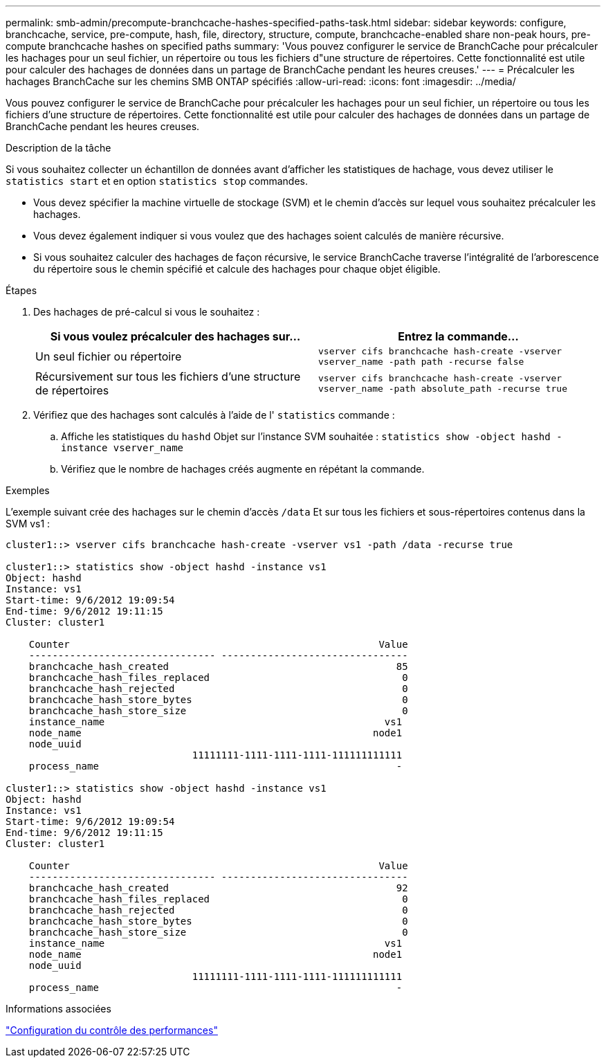 ---
permalink: smb-admin/precompute-branchcache-hashes-specified-paths-task.html 
sidebar: sidebar 
keywords: configure, branchcache, service, pre-compute, hash, file, directory, structure, compute, branchcache-enabled share non-peak hours, pre-compute branchcache hashes on specified paths 
summary: 'Vous pouvez configurer le service de BranchCache pour précalculer les hachages pour un seul fichier, un répertoire ou tous les fichiers d"une structure de répertoires. Cette fonctionnalité est utile pour calculer des hachages de données dans un partage de BranchCache pendant les heures creuses.' 
---
= Précalculer les hachages BranchCache sur les chemins SMB ONTAP spécifiés
:allow-uri-read: 
:icons: font
:imagesdir: ../media/


[role="lead"]
Vous pouvez configurer le service de BranchCache pour précalculer les hachages pour un seul fichier, un répertoire ou tous les fichiers d'une structure de répertoires. Cette fonctionnalité est utile pour calculer des hachages de données dans un partage de BranchCache pendant les heures creuses.

.Description de la tâche
Si vous souhaitez collecter un échantillon de données avant d'afficher les statistiques de hachage, vous devez utiliser le `statistics start` et en option `statistics stop` commandes.

* Vous devez spécifier la machine virtuelle de stockage (SVM) et le chemin d'accès sur lequel vous souhaitez précalculer les hachages.
* Vous devez également indiquer si vous voulez que des hachages soient calculés de manière récursive.
* Si vous souhaitez calculer des hachages de façon récursive, le service BranchCache traverse l'intégralité de l'arborescence du répertoire sous le chemin spécifié et calcule des hachages pour chaque objet éligible.


.Étapes
. Des hachages de pré-calcul si vous le souhaitez :
+
|===
| Si vous voulez précalculer des hachages sur... | Entrez la commande... 


 a| 
Un seul fichier ou répertoire
 a| 
`vserver cifs branchcache hash-create -vserver vserver_name -path path -recurse false`



 a| 
Récursivement sur tous les fichiers d'une structure de répertoires
 a| 
`vserver cifs branchcache hash-create -vserver vserver_name -path absolute_path -recurse true`

|===
. Vérifiez que des hachages sont calculés à l'aide de l' `statistics` commande :
+
.. Affiche les statistiques du `hashd` Objet sur l'instance SVM souhaitée : `statistics show -object hashd -instance vserver_name`
.. Vérifiez que le nombre de hachages créés augmente en répétant la commande.




.Exemples
L'exemple suivant crée des hachages sur le chemin d'accès `/data` Et sur tous les fichiers et sous-répertoires contenus dans la SVM vs1 :

[listing]
----
cluster1::> vserver cifs branchcache hash-create -vserver vs1 -path /data -recurse true

cluster1::> statistics show -object hashd -instance vs1
Object: hashd
Instance: vs1
Start-time: 9/6/2012 19:09:54
End-time: 9/6/2012 19:11:15
Cluster: cluster1

    Counter                                                     Value
    -------------------------------- --------------------------------
    branchcache_hash_created                                       85
    branchcache_hash_files_replaced                                 0
    branchcache_hash_rejected                                       0
    branchcache_hash_store_bytes                                    0
    branchcache_hash_store_size                                     0
    instance_name                                                vs1
    node_name                                                  node1
    node_uuid
                                11111111-1111-1111-1111-111111111111
    process_name                                                   -

cluster1::> statistics show -object hashd -instance vs1
Object: hashd
Instance: vs1
Start-time: 9/6/2012 19:09:54
End-time: 9/6/2012 19:11:15
Cluster: cluster1

    Counter                                                     Value
    -------------------------------- --------------------------------
    branchcache_hash_created                                       92
    branchcache_hash_files_replaced                                 0
    branchcache_hash_rejected                                       0
    branchcache_hash_store_bytes                                    0
    branchcache_hash_store_size                                     0
    instance_name                                                vs1
    node_name                                                  node1
    node_uuid
                                11111111-1111-1111-1111-111111111111
    process_name                                                   -
----
.Informations associées
link:../performance-config/index.html["Configuration du contrôle des performances"]
